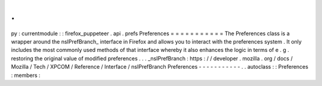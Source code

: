 .
.
py
:
currentmodule
:
:
firefox_puppeteer
.
api
.
prefs
Preferences
=
=
=
=
=
=
=
=
=
=
=
The
Preferences
class
is
a
wrapper
around
the
nsIPrefBranch_
interface
in
Firefox
and
allows
you
to
interact
with
the
preferences
system
.
It
only
includes
the
most
commonly
used
methods
of
that
interface
whereby
it
also
enhances
the
logic
in
terms
of
e
.
g
.
restoring
the
original
value
of
modified
preferences
.
.
.
_nsIPrefBranch
:
https
:
/
/
developer
.
mozilla
.
org
/
docs
/
Mozilla
/
Tech
/
XPCOM
/
Reference
/
Interface
/
nsIPrefBranch
Preferences
-
-
-
-
-
-
-
-
-
-
-
.
.
autoclass
:
:
Preferences
:
members
:
